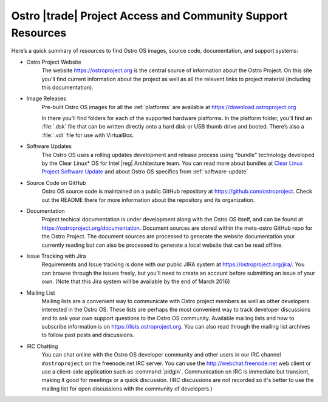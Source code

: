 .. _access-support:

Ostro |trade| Project Access and Community Support Resources
############################################################

Here’s a quick summary of resources to find Ostro OS images, source code,
documentation, and support systems:

* Ostro Project Website
   The website https://ostroproject.org is the central source of  
   information about the Ostro Project.  On this site you'll find current information
   about the project as well as all the relevent links to project material 
   (including this documentation).

* Image Releases
   Pre-built Ostro OS images for all the :ref:`platforms` are available at
   https://download.ostroproject.org

   In there you’ll find folders for each of
   the supported hardware platforms. In the platform folder, you’ll find an
   :file:`.dsk` file that can be written directly onto a hard disk or
   USB thumb drive and booted.  There’s also a :file:`.vdi` file for use with VirtualBox.

* Software Updates
   The Ostro OS uses a rolling updates development and release process using "bundle"  
   technology developed by the Clear Linux\* OS for Intel |reg| Architecture team.  You 
   can read more about bundles at `Clear Linux Project Software Update`_ and about Ostro OS
   specifics from :ref:`software-update`

.. _`Clear Linux Project Software Update`: https://clearlinux.org/features/software-update
   
* Source Code on GitHub
   Ostro OS source code is maintained on a public GitHub repository at
   https://github.com/ostroproject. Check out the README there for more information
   about the repository and its organization.

* Documentation
   Project techical documentation is under development along with the Ostro OS itself, and
   can be found at https://ostroproject.org/documentation. 
   Document sources are
   stored within the meta-ostro GitHub repo for the Ostro Project.  The document sources are processed 
   to generate the website documentation your currently reading but can also
   be processed to generate a local website that can be read offline.

* Issue Tracking with Jira
   Requirements and Issue tracking is done with our public JIRA system at 
   https://ostroproject.org/jira/.  You can browse through the issues freely,
   but you'll need to create an account before submitting an issue of your own.
   (Note that this Jira system will be available by the end of March 2016)

* Mailing List
   Mailing lists are a convenient way to communicate with Ostro project members as
   well as other developers interested in the Ostro OS.  These lists are perhaps
   the most convenient way to track developer discussions and to ask your own
   support questions to the Ostro OS community.  Available mailing lists and how to subscribe
   information is on https://lists.ostroproject.org.
   You can also read through
   the mailing list archives to follow past posts and discussions.

* IRC Chatting
   You can chat online with the Ostro OS developer community and other users in
   our IRC channel ``#ostroproject`` on the freenode.net IRC server.  You can use
   the http://webchat.freenode.net web client 
   or use a client-side application
   such as :command:`pidgin`.  Communication on IRC is immediate but transient,
   making it good for meetings or a quick discussion.  (IRC discussions are
   not recorded so it's better to use the mailing list for open discussions
   with the community of developers.)

